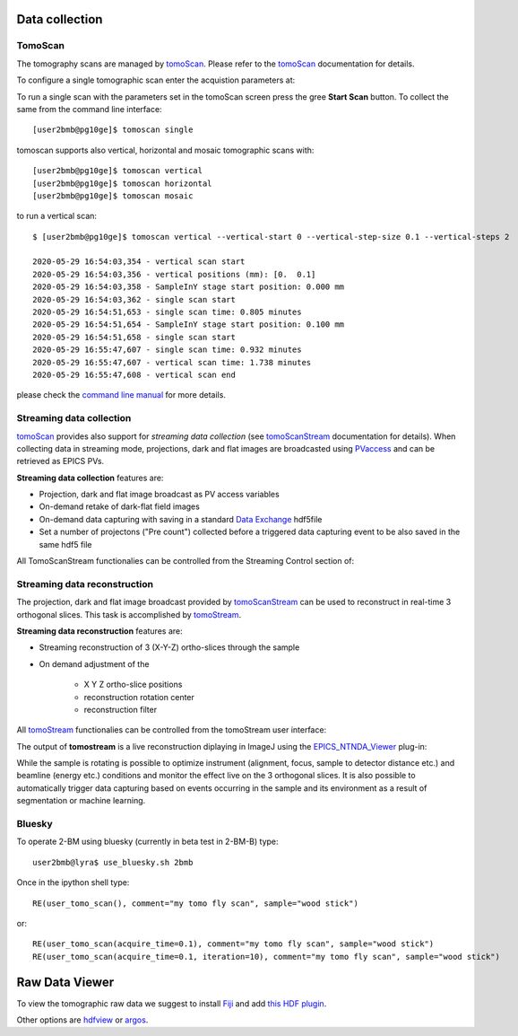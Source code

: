 Data collection
===============


.. _EPICS_NTNDA_Viewer: https://cars9.uchicago.edu/software/epics/areaDetectorViewers.html
.. _tomoScan: https://tomoscan.readthedocs.io/en/latest/index.html
.. _tomoScanStream: https://tomoscan.readthedocs.io/en/latest/api/tomoscan_stream_2bm.html
.. _tomoStream: https://tomostream.readthedocs.io/en/latest/about.html
.. _PVaccess: https://epics-controls.org/resources-and-support/documents/pvaccess/
.. _Data Exchange: https://dxfile.readthedocs.io/en/latest/source/xraytomo.html

TomoScan
--------

The tomography scans are managed by `tomoScan`_. Please refer to the `tomoScan`_ documentation for details.

To configure a single tomographic scan enter the acquistion parameters at:

.. image:: ../img/tomoScan.png
   :width: 480px
   :align: center
   :alt: tomoScan


To run a single scan with the parameters set in the tomoScan screen press the gree **Start Scan** button. To collect the same from the command line interface::

    [user2bmb@pg10ge]$ tomoscan single

tomoscan supports also vertical, horizontal and mosaic tomographic scans with::

    [user2bmb@pg10ge]$ tomoscan vertical
    [user2bmb@pg10ge]$ tomoscan horizontal
    [user2bmb@pg10ge]$ tomoscan mosaic

to run a vertical scan::

    $ [user2bmb@pg10ge]$ tomoscan vertical --vertical-start 0 --vertical-step-size 0.1 --vertical-steps 2

    2020-05-29 16:54:03,354 - vertical scan start
    2020-05-29 16:54:03,356 - vertical positions (mm): [0.  0.1]
    2020-05-29 16:54:03,358 - SampleInY stage start position: 0.000 mm
    2020-05-29 16:54:03,362 - single scan start
    2020-05-29 16:54:51,653 - single scan time: 0.805 minutes
    2020-05-29 16:54:51,654 - SampleInY stage start position: 0.100 mm
    2020-05-29 16:54:51,658 - single scan start
    2020-05-29 16:55:47,607 - single scan time: 0.932 minutes
    2020-05-29 16:55:47,607 - vertical scan time: 1.738 minutes
    2020-05-29 16:55:47,608 - vertical scan end


please check the `command line manual  <https://tomoscan.readthedocs.io/en/latest/demo.html#using-the-tomoscan-cli>`_ for more details. 


Streaming data collection
-------------------------

`tomoScan`_ provides also support for *streaming data collection* (see `tomoScanStream`_ documentation for details). When collecting data in streaming mode, projections, 
dark and flat images are broadcasted using `PVaccess`_ and can be retrieved as EPICS PVs. 

**Streaming data collection** features are:

- Projection, dark and flat image broadcast as PV access variables
- On-demand retake of dark-flat field images
- On-demand data capturing with saving in a standard `Data Exchange`_ hdf5file
- Set a number of projectons ("Pre count") collected before a triggered data capturing event to be also saved in the same hdf5 file

All TomoScanStream functionalies can be controlled from the Streaming Control section of:

.. image:: ../img/tomoScan_2BM_stream.png
    :width: 70%
    :align: center

Streaming data reconstruction
-----------------------------

The projection, dark and flat image broadcast provided by `tomoScanStream`_ can be used to reconstruct in real-time 3 orthogonal slices. This task is accomplished by `tomoStream`_.

**Streaming data reconstruction** features are:

- Streaming reconstruction of 3 (X-Y-Z) ortho-slices through the sample

- On demand adjustment of the

    - X Y Z ortho-slice positions
    - reconstruction rotation center
    - reconstruction filter

All `tomoStream`_ functionalies can be controlled from the tomoStream user interface:

.. image:: ../img/tomoStream.png
    :width: 60%
    :align: center

The output of **tomostream** is a live reconstruction diplaying in ImageJ using the `EPICS_NTNDA_Viewer`_ plug-in:

.. image:: ../img/tomoStreamRecon.png
    :width: 70%
    :align: center
    
While the sample is rotating is possible to optimize instrument (alignment, focus, sample to detector distance etc.) and  beamline (energy etc.) conditions and monitor the effect live on the 3 orthogonal slices. It is also possible to automatically trigger data capturing based on events occurring in the sample and its environment as a result of segmentation or machine learning.


Bluesky
-------

.. contents:: 
   :local:

To operate 2-BM using bluesky (currently in beta test in 2-BM-B) type::

    user2bmb@lyra$ use_bluesky.sh 2bmb

Once in the ipython shell type::

    RE(user_tomo_scan(), comment="my tomo fly scan", sample="wood stick")

or::

    RE(user_tomo_scan(acquire_time=0.1), comment="my tomo fly scan", sample="wood stick")
    RE(user_tomo_scan(acquire_time=0.1, iteration=10), comment="my tomo fly scan", sample="wood stick")


Raw Data Viewer 
===============

To view the tomographic raw data we suggest to install `Fiji <https://imagej.net/Fiji>`_ and add `this HDF plugin <https://github.com/paulscherrerinstitute/ch.psi.imagej.hdf5>`_.

Other options are `hdfview <https://support.hdfgroup.org/products/java/hdfview/>`_ or 
`argos <https://github.com/titusjan/argos>`_.
